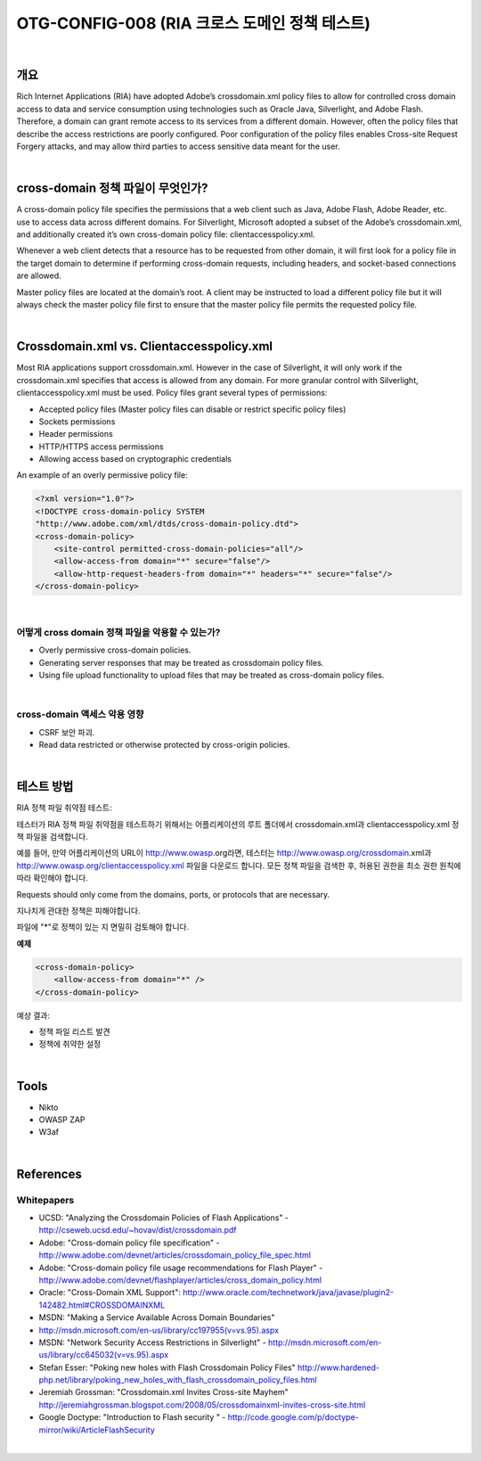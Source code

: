 ============================================================================================
OTG-CONFIG-008 (RIA 크로스 도메인 정책 테스트)
============================================================================================

|

개요
============================================================================================

Rich Internet Applications (RIA) have adopted Adobe’s crossdomain.xml
policy files to allow for controlled cross domain access to
data and service consumption using technologies such as Oracle
Java, Silverlight, and Adobe Flash. Therefore, a domain can grant
remote access to its services from a different domain. However,
often the policy files that describe the access restrictions are
poorly configured. Poor configuration of the policy files enables
Cross-site Request Forgery attacks, and may allow third parties
to access sensitive data meant for the user.

|

cross-domain 정책 파일이 무엇인가?
============================================================================================

A cross-domain policy file specifies the permissions that a web
client such as Java, Adobe Flash, Adobe Reader, etc. use to access
data across different domains. For Silverlight, Microsoft adopted a
subset of the Adobe’s crossdomain.xml, and additionally created
it’s own cross-domain policy file: clientaccesspolicy.xml.

Whenever a web client detects that a resource has to be requested
from other domain, it will first look for a policy file in the target
domain to determine if performing cross-domain requests, including
headers, and socket-based connections are allowed.

Master policy files are located at the domain’s root. A client may
be instructed to load a different policy file but it will always check
the master policy file first to ensure that the master policy file permits
the requested policy file.

|

Crossdomain.xml vs. Clientaccesspolicy.xml
============================================================================================

Most RIA applications support crossdomain.xml. However in the
case of Silverlight, it will only work if the crossdomain.xml specifies
that access is allowed from any domain. For more granular
control with Silverlight, clientaccesspolicy.xml must be used.
Policy files grant several types of permissions:

- Accepted policy files (Master policy files can disable or restrict specific policy files)
- Sockets permissions
- Header permissions
- HTTP/HTTPS access permissions
- Allowing access based on cryptographic credentials

An example of an overly permissive policy file:

.. code-block:: html

    <?xml version="1.0"?>
    <!DOCTYPE cross-domain-policy SYSTEM
    "http://www.adobe.com/xml/dtds/cross-domain-policy.dtd">
    <cross-domain-policy>
        <site-control permitted-cross-domain-policies="all"/>
        <allow-access-from domain="*" secure="false"/>
        <allow-http-request-headers-from domain="*" headers="*" secure="false"/>
    </cross-domain-policy>

|

어떻게 cross domain 정책 파일을 악용할 수 있는가?
-------------------------------------------------------------------------------------------

- Overly permissive cross-domain policies.
- Generating server responses that may be treated as crossdomain policy files.
- Using file upload functionality to upload files that may be treated as cross-domain policy files.

|

cross-domain 액세스 악용 영향
-------------------------------------------------------------------------------------------

- CSRF 보안 파괴.
- Read data restricted or otherwise protected by cross-origin policies.

|

테스트 방법
============================================================================================

RIA 정책 파일 취약점 테스트:

테스터가 RIA 정책 파일 취약점을 테스트하기 위해서는 어플리케이션의 루트 폴더에서 
crossdomain.xml과 clientaccesspolicy.xml 정책 파일을 검색합니다.

예를 들어, 만약 어플리케이션의 URL이 http://www.owasp.org라면,
테스터는 http://www.owasp.org/crossdomain.xml과 http://www.owasp.org/clientaccesspolicy.xml 
파일을 다운로드 합니다.
모든 정책 파일을 검색한 후, 허용된 권한을 최소 권한 원칙에 따라 확인해야 합니다.

Requests should only come from the domains, ports, or protocols that are necessary.

지나치게 관대한 정책은 피해야합니다.

파일에 "*"로 정책이 있는 지 면밀히 검토해야 합니다.

**예제**

.. code-block:: html

    <cross-domain-policy>
        <allow-access-from domain="*" />
    </cross-domain-policy>


예상 결과:

- 정책 파일 리스트 발견
- 정책에 취약한 설정

|

Tools
============================================================================================

- Nikto
- OWASP ZAP
- W3af

|

References
============================================================================================

Whitepapers
-------------------------------------------------------------------------------------------

- UCSD: "Analyzing the Crossdomain Policies of Flash Applications" - http://cseweb.ucsd.edu/~hovav/dist/crossdomain.pdf
- Adobe: "Cross-domain policy file specification" - http://www.adobe.com/devnet/articles/crossdomain_policy_file_spec.html
- Adobe: "Cross-domain policy file usage recommendations for Flash Player" - http://www.adobe.com/devnet/flashplayer/articles/cross_domain_policy.html
- Oracle: "Cross-Domain XML Support": http://www.oracle.com/technetwork/java/javase/plugin2-142482.html#CROSSDOMAINXML
- MSDN: "Making a Service Available Across Domain Boundaries" 
- http://msdn.microsoft.com/en-us/library/cc197955(v=vs.95).aspx
- MSDN: "Network Security Access Restrictions in Silverlight" - http://msdn.microsoft.com/en-us/library/cc645032(v=vs.95).aspx
- Stefan Esser: "Poking new holes with Flash Crossdomain Policy Files" http://www.hardened-php.net/library/poking_new_holes_with_flash_crossdomain_policy_files.html
- Jeremiah Grossman: "Crossdomain.xml Invites Cross-site Mayhem" http://jeremiahgrossman.blogspot.com/2008/05/crossdomainxml-invites-cross-site.html
- Google Doctype: "Introduction to Flash security " - http://code.google.com/p/doctype-mirror/wiki/ArticleFlashSecurity

|
